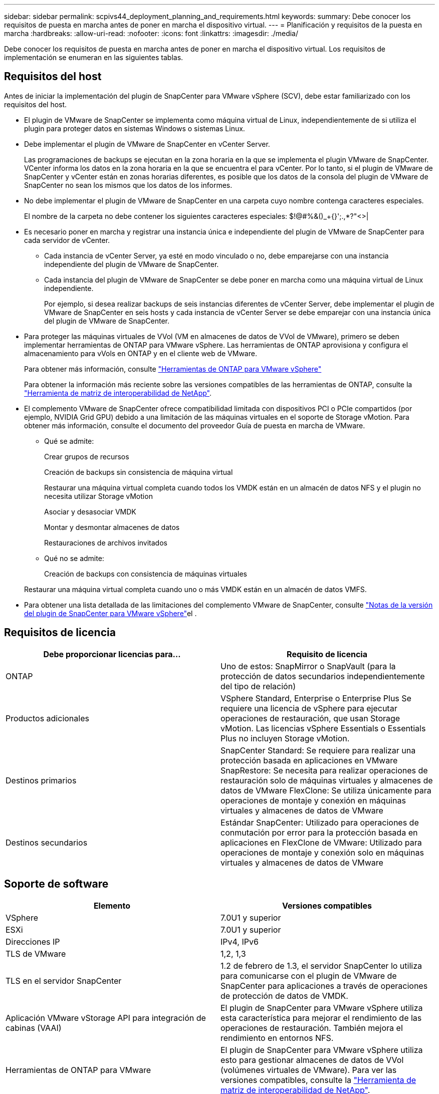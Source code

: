 ---
sidebar: sidebar 
permalink: scpivs44_deployment_planning_and_requirements.html 
keywords:  
summary: Debe conocer los requisitos de puesta en marcha antes de poner en marcha el dispositivo virtual. 
---
= Planificación y requisitos de la puesta en marcha
:hardbreaks:
:allow-uri-read: 
:nofooter: 
:icons: font
:linkattrs: 
:imagesdir: ./media/


[role="lead"]
Debe conocer los requisitos de puesta en marcha antes de poner en marcha el dispositivo virtual. Los requisitos de implementación se enumeran en las siguientes tablas.



== Requisitos del host

Antes de iniciar la implementación del plugin de SnapCenter para VMware vSphere (SCV), debe estar familiarizado con los requisitos del host.

* El plugin de VMware de SnapCenter se implementa como máquina virtual de Linux, independientemente de si utiliza el plugin para proteger datos en sistemas Windows o sistemas Linux.
* Debe implementar el plugin de VMware de SnapCenter en vCenter Server.
+
Las programaciones de backups se ejecutan en la zona horaria en la que se implementa el plugin VMware de SnapCenter. VCenter informa los datos en la zona horaria en la que se encuentra el para vCenter. Por lo tanto, si el plugin de VMware de SnapCenter y vCenter están en zonas horarias diferentes, es posible que los datos de la consola del plugin de VMware de SnapCenter no sean los mismos que los datos de los informes.

* No debe implementar el plugin de VMware de SnapCenter en una carpeta cuyo nombre contenga caracteres especiales.
+
El nombre de la carpeta no debe contener los siguientes caracteres especiales: $!@#%&()_+{}';.,*?"<>|

* Es necesario poner en marcha y registrar una instancia única e independiente del plugin de VMware de SnapCenter para cada servidor de vCenter.
+
** Cada instancia de vCenter Server, ya esté en modo vinculado o no, debe emparejarse con una instancia independiente del plugin de VMware de SnapCenter.
** Cada instancia del plugin de VMware de SnapCenter se debe poner en marcha como una máquina virtual de Linux independiente.
+
Por ejemplo, si desea realizar backups de seis instancias diferentes de vCenter Server, debe implementar el plugin de VMware de SnapCenter en seis hosts y cada instancia de vCenter Server se debe emparejar con una instancia única del plugin de VMware de SnapCenter.



* Para proteger las máquinas virtuales de VVol (VM en almacenes de datos de VVol de VMware), primero se deben implementar herramientas de ONTAP para VMware vSphere. Las herramientas de ONTAP aprovisiona y configura el almacenamiento para vVols en ONTAP y en el cliente web de VMware.
+
Para obtener más información, consulte https://docs.netapp.com/us-en/ontap-tools-vmware-vsphere/index.html["Herramientas de ONTAP para VMware vSphere"^]

+
Para obtener la información más reciente sobre las versiones compatibles de las herramientas de ONTAP, consulte la https://imt.netapp.com/matrix/imt.jsp?components=117018;&solution=1259&isHWU&src=IMT["Herramienta de matriz de interoperabilidad de NetApp"^].

* El complemento VMware de SnapCenter ofrece compatibilidad limitada con dispositivos PCI o PCIe compartidos (por ejemplo, NVIDIA Grid GPU) debido a una limitación de las máquinas virtuales en el soporte de Storage vMotion. Para obtener más información, consulte el documento del proveedor Guía de puesta en marcha de VMware.
+
** Qué se admite:
+
Crear grupos de recursos

+
Creación de backups sin consistencia de máquina virtual

+
Restaurar una máquina virtual completa cuando todos los VMDK están en un almacén de datos NFS y el plugin no necesita utilizar Storage vMotion

+
Asociar y desasociar VMDK

+
Montar y desmontar almacenes de datos

+
Restauraciones de archivos invitados

** Qué no se admite:
+
Creación de backups con consistencia de máquinas virtuales

+
Restaurar una máquina virtual completa cuando uno o más VMDK están en un almacén de datos VMFS.



* Para obtener una lista detallada de las limitaciones del complemento VMware de SnapCenter, consulte link:scpivs44_release_notes.html["Notas de la versión del plugin de SnapCenter para VMware vSphere"^]el .




== Requisitos de licencia

|===
| Debe proporcionar licencias para… | Requisito de licencia 


| ONTAP | Uno de estos: SnapMirror o SnapVault (para la protección de datos secundarios independientemente del tipo de relación) 


| Productos adicionales | VSphere Standard, Enterprise o Enterprise Plus Se requiere una licencia de vSphere para ejecutar operaciones de restauración, que usan Storage vMotion. Las licencias vSphere Essentials o Essentials Plus no incluyen Storage vMotion. 


| Destinos primarios | SnapCenter Standard: Se requiere para realizar una protección basada en aplicaciones en VMware SnapRestore: Se necesita para realizar operaciones de restauración solo de máquinas virtuales y almacenes de datos de VMware FlexClone: Se utiliza únicamente para operaciones de montaje y conexión en máquinas virtuales y almacenes de datos de VMware 


| Destinos secundarios | Estándar SnapCenter: Utilizado para operaciones de conmutación por error para la protección basada en aplicaciones en FlexClone de VMware: Utilizado para operaciones de montaje y conexión solo en máquinas virtuales y almacenes de datos de VMware 
|===


== Soporte de software

|===
| Elemento | Versiones compatibles 


| VSphere | 7.0U1 y superior 


| ESXi | 7.0U1 y superior 


| Direcciones IP | IPv4, IPv6 


| TLS de VMware | 1,2, 1,3 


| TLS en el servidor SnapCenter | 1.2 de febrero de 1.3, el servidor SnapCenter lo utiliza para comunicarse con el plugin de VMware de SnapCenter para aplicaciones a través de operaciones de protección de datos de VMDK. 


| Aplicación VMware vStorage API para integración de cabinas (VAAI) | El plugin de SnapCenter para VMware vSphere utiliza esta característica para mejorar el rendimiento de las operaciones de restauración. También mejora el rendimiento en entornos NFS. 


| Herramientas de ONTAP para VMware | El plugin de SnapCenter para VMware vSphere utiliza esto para gestionar almacenes de datos de VVol (volúmenes virtuales de VMware). Para ver las versiones compatibles, consulte la https://imt.netapp.com/matrix/imt.jsp?components=117018;&solution=1259&isHWU&src=IMT["Herramienta de matriz de interoperabilidad de NetApp"^]. 
|===
Para obtener la información más reciente sobre las versiones compatibles, consulte la https://imt.netapp.com/matrix/imt.jsp?components=117018;&solution=1259&isHWU&src=IMT["Herramienta de matriz de interoperabilidad de NetApp"^].



== Requisitos de espacio y de tamaño

|===
| Elemento | Requisitos 


| De NetApp | Linux 


| Recuento de CPU mínimo | 4 núcleos 


| RAM mínimo | Mínimo: Se recomiendan 12 GB: 16 GB 


| Espacio en disco duro mínimo para el plugin de SnapCenter para VMware vSphere, registros y base de datos MySQL | 100 GB 
|===


== Requisitos de conexión y puerto

|===
| Tipo de puerto | Puerto preconfigurado 


| Puerto de VMware ESXi Server | 443 (HTTPS), la función bidireccional de restauración de archivos invitados utiliza este puerto. 


| Puerto del plugin de SnapCenter para VMware vSphere  a| 
8144 (HTTPS), bidireccional que el puerto se utiliza para las comunicaciones desde el cliente VMware vSphere y desde el servidor SnapCenter. 8080 bidireccional este puerto se utiliza para gestionar el dispositivo virtual.

Nota: Se admite el puerto personalizado para añadir el host de SCV a SnapCenter.



| Puerto de VMware vSphere vCenter Server | Se debe usar el puerto 443 si se protegen las máquinas virtuales de VVol. 


| Puerto del clúster de almacenamiento o de la máquina virtual de almacenamiento | 443 (HTTPS), bidireccional 80 (HTTP), el puerto bidireccional que se utiliza para la comunicación entre el dispositivo virtual y la máquina virtual de almacenamiento, o el clúster que contiene la máquina virtual de almacenamiento. 
|===


== Configuraciones compatibles

Cada instancia del plugin solo admite una instancia de vCenter Server. Se admiten las instancias de vCenter en el modo vinculado. Varias instancias de complementos pueden admitir el mismo servidor SnapCenter como se muestra en la siguiente figura.

image:scpivs44_image4.png["Representación gráfica de configuración admitida"]



== Se requieren privilegios de RBAC

La cuenta de administrador de vCenter debe tener los privilegios de vCenter requeridos, como se muestra en la siguiente tabla.

|===
| Para realizar esta operación… | Debe tener estos privilegios de vCenter... 


| Implemente y registre el plugin de SnapCenter para VMware vSphere en vCenter | Extensión: Extensión de registro 


| Actualice o quite el plugin de SnapCenter para VMware vSphere  a| 
Extensión

* Actualizar extensión
* Cancele el registro de la extensión




| Permita que la cuenta de usuario de vCenter Credential registrada en SnapCenter valide el acceso de usuario al plugin de SnapCenter para VMware vSphere | sessions.validate.session 


| Permita que los usuarios accedan al plugin de SnapCenter para VMware vSphere | SCV Administrator SCV Backup SCV Guest File Restore SCV Restore SCV View el privilegio debe asignarse en la raíz de vCenter. 
|===


== AutoSupport

El plugin de SnapCenter para VMware vSphere ofrece un mínimo de información para realizar un seguimiento del uso, incluida la URL del plugin. AutoSupport incluye una tabla de plugins instalados que muestra el visor de AutoSupport.
